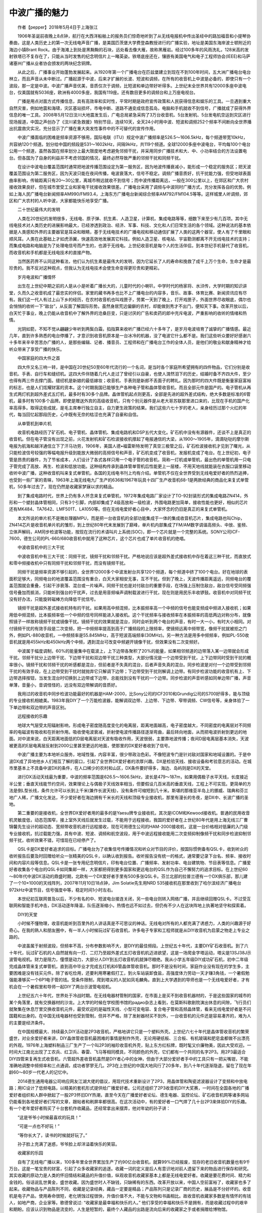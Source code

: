 中波广播的魅力
-------------------------------------------

　　作者【pepper】2018年5月4日于上海张江

　　1906年圣诞前夜晚上8点钟，航行在大西洋船舶上的报务员们惊奇地听到了从无线电报机中传出圣经中的路加福音和小提琴协奏曲，这是人类历史上的第一次无线电声音广播，是美国匹茨堡大学费登森教授进行的广播实验，地址是美国东海岸波士顿附近的海边小镇Brant Rock。由于海滩上到处是黑黝黝的石块，远处看去像大雁，故称黑雁岩。经过100多年的风雨洗礼，128米高的发射铁塔已不复存在了，只能从当时发售的纪念明信片上一睹英姿。铁塔底座还在，镶嵌有美国电气和电子工程师协会(IEEE)和马萨诸塞州广播从业者协会颁发的两块纪念铜牌。

　　从此之后，广播事业开始蓬勃发展起来。从1920年第一个广播电台在匹兹堡建立到现在不到100年时间，五大洲广播电台电台林立，而且声音从未中断过。广播起源于中波，后来才扩展的长波、短波和调频，在所有的收音机上中波是必备的，即使只有一个波段，那一定是中波。中波广播声音优美，音质仅次于调频，比短波和单边带好听得多。上世纪末全世界共有12000多座中波电台，仅美国就有5036座，欧洲有4000多座，我国有119座。还有数目更多的调频台和上万座电视台。

　　广播是用点对面方式传播信息，具有高效率和实时性，平常时期是政府宣传政策和人民获得信息和娱乐的工具。一旦遇到重大自然灾害，例如地震和海啸，灾区基站损坏，市电中断、道路不通变成信息孤岛，电脑和手机就收不到信号，广播就成了获得外界信息的唯一工具。2008年5月12日汶川大地震发生后，广电总局紧急采购了3万台收音机、5台发射机、5台发电机空运到灾区进行现场报道，中国之声创办了《汶川紧急救援》特别节目，连续10天，全天24小时用中波、短波和调频252个频率不间断向全世界播出抗震救灾实况，充分显示了广播在重大突发性事件中的不可替代的宣传作用。

　　中波广播面临的困难是频率资源不够用，国际电联（ITU）规定中波广播频率是526.5～1606.5kHz，每个频道带宽10kHz，共容纳120个频道。划分给中国的频段是531～1602kHz，间隔9kHz，共119个频道。全球12000多座中波电台，平均每100个电台公用一个频道，虽然各国在频率划分上最大限度地考虑避免邻频干扰，并采用同步广播技术和大、中、小功率结合的方法设置电台。但各国为了自身的利益并不考虑邻国的情况，最终必然导致严重的邻频干扰和同频干扰。

　　在设计中波电台覆盖范围时通常把地波传播范围设定为第一服务区，因为地波传播衰减小，能形成一个稳定的服务区；把天波覆盖范围设为第二服务区，因为天波只能在夜间传播，电波衰落大，信号不稳定。调频广播音质好，抗干扰能力强，但受地球表面曲率影响，传输距离只有20～30公里，离城市稍远就收不到信号；而中波传播距离远，一般在300公里以上，在郊区和广大农村接收效果良好，但在城市里受工业和家电干扰接收效果很差。广播电台采用了调频与中波同时广播方式，充分发挥各自的优势。例如上海人民广播电台新闻频率AM990/FM93.4，上海东方广播电台新闻综合频率AM792/FM104.5等等。这样城里人听调频，郊区和广大农村的人听中波，大家都能快乐地享受广播。

　　二十世纪最伟大的发明

　　人类在20世纪的发明很多，无线电、原子弹、抗生素、人造卫星，计算机、集成电路等等，细数下来至少有几百项。其中无线电技术对人类历史的进展影响最大，已经渗透到政治、经济、军事、科技、文化和人们日常生活的各个领域。这种说法的基本依据是人类感知外界的主要器官是耳朵和眼睛，基于无线电技术的广播电视和移动通信扩展了人类的这两个器官，使人有了千里眼和顺风耳。人类在此基础上才如虎添翼，快速高效地发展其它科技。例如人造卫星、核电站、宇宙勘测都离不开无线电技术的支持；而集成电路和电脑是为了处理电信号而产生的，也源于无线电。上世纪收音机是每个人的生活伴侣，到本世纪手机替代了收音机，而收音机和手机都是无线电技术的直接产物。

　　当然医药界不认同这种看法，他们认为抗生素是最伟大的发明，因为它延长了人的寿命和挽救了成千上万个生命，生命才是最珍贵的。我不反对这种观点，但我认为无线电技术会使生命变得更珍贵和更精彩。

　　岁月电波和广播情怀

　　出生在上世纪中期之前的人是从小是听着广播长大的，儿童时代的小喇叭，中学时代的杨家将、水浒传，大学时期的知识讲堂，久而久之收音机成了最忠实的伴侣。家里的藏书再多也比不上广播电台的内容多，音乐、故事、体育比赛、新闻资讯应有尽有。我们这一代人有过上山下乡的经历，在农村收音机也叫戏匣子，劳累一天到了晚上，打开戏匣子，外面世界尽收眼底，偶尔也会悄悄的收听一下“敌台”，从反面了解国际形势。虽然身居荒远偏僻的农村，却能做到秀才不出门，便知天下事。改革开放以后，白天忙于事业，晚上仍能从收音机中了解外界的沧桑巨变，只是讨厌的广告和卖药的郎中充斥电波，严重影响的收听的情绪和热情。

　　光阴如箭，不知不觉从翩翩少年听到两鬓白霜，掐指算来收听广播已经六十多年了，是岁月电波培育了诚挚的广播情感。最近几年，直到许多熟悉的电台停播了，才意识到收音机原本是一台冰冷的机器，没了电波它什么都不是。我们这些听众要好好感谢六十多年来辛辛苦苦办广播的人，是那些编辑、记者、播音员、工程师和在广播电台工作的全体人员，是他们的敬业和献身精神才给听众带来了享受广播的快乐。

　　中国家庭的四大件之首

　　四大件又名三响一转，是中国在20世纪50至60年代流行的一个名词，是当时各个家庭所希望拥有的四件物品，它们分别是收音机、手表、自行车和缝纫机。这四大件伴随着几代人走过了曾经引以自豪，也使人潸然泪下的历史，结婚时备不齐四大件，至少也得有两三件去撑门面。缝纫机是新娘的最低嫁妆；收音机、手表则是新郎不丢面子的聘礼。因为那时的四大件既是衡量家庭富裕的标志，也是人们炫耀财富的资本。这个时期我国已能够生产各种电子管和晶体管收音机，而且全部元件是国产的。电子管机从再生式两灯机到超外差式五灯机，最多时有30多个品牌。晶体管机起点则更高，全部是先进的超外差式结构，绝大多数是标准的6管机，最多时有100多个品牌。即使是赠送外宾的高级收音机，只有个别元器件是从老大哥苏联那里进口来的，比现在手机的国产化率高得多。取得这些成就，是毛主席奉行独立自主，自力更生政策的结果。我们这些六七十岁的老人，亲身经历过那个火红的年代，每当回忆起那段历史，心中既有无奈的枯涩也充满了自豪和自信。

　　从单管机到单片机

　　收音机电路经历了矿石机、电子管机、晶体管机、集成电路机和DSP五代大变化。矿石机中没有有源器件，还谈不上是真正的收音机。但在电子管没有出现之前，火花发射机和矿石检波接收机撑起了电报通信的大梁，从1900～1905年，滴滴哒哒的摩尔斯电报为航海和越洋通信立下了汗马功劳，1906年，美国人德•福雷斯特发明了真空三极管之后，矿石检波接收机才见到了曙光，从只能检波信号较强的等幅电报升级到能放大微弱的高频信号和声音，矿石机变成了收音机，发报机变成了电台。在上世纪初，电子管是昂贵的器件，为了节省成本，人们设计了各式各样只用一个电子管的收音机，简称一灯机或单管机，最出色的单管机用一只电子管完成了高放、再生、检波和低放功能。这种结构传承到晶体管单管机后性能更上一层楼，不用天地线就能装在衣服口袋里移动收听中波广播，这种收音机叫来复式单管机，各国的无线电书刊上均有介绍。单管机不仅在全世界受到无线电爱好者的热烈追捧，也受到一些厂家的青睐，1963年上海无线电九厂生产的636和1967年玩具十四厂生产收音机68-1是两款经典的商品化来复式单管机，50多年过去了，现在仍然是收藏家梦寐以求的精品。

　　到了集成电路时代，世界上仍有多人怀念来复式单管机，1972年集成电路厂家设计了TO-92封装形式的集成电路ZN414，外形和一个塑封晶体管相同，只有3个引脚，内部却集成了4级高放和一级检波，外围电路更加简单，接收性能也更好，相似的芯片还有MK484、TA7642、LMF501T、LA1050等。但在无线电爱好者心目中，大家怀念的仍旧是真正的来复式单管机。

　　本文所说的单片机不是微处理器MPU，而是把一台收音机的全部功能集成于一体的集成收音机芯片，集成电路也叫Chip，ZN414芯片是收音机单片机的雏形，到上世纪80年代末发展到了巅峰，单片机内部集成了FM/AM数字调谐高频头、中放、鉴频、立体声解码，AM同步检波等功能，按现在流行的术语叫片上系统(SOC)，即一个芯片就是一个完整的系统。SONY公司ICF-7600，德生公司的PL-660/680收音机中就用了这种芯片，这个芯片也成了单片收音机的绝唱。

　　中波收音机中的三大干扰

　　中波收音机中有三大干扰：同频干扰，镜频干扰和邻频干扰。严格地说应该是超外差式接收机中存在着这三种干扰，而直放式和零中频接收机中只有同频干扰和邻频干扰，而没有镜频干扰。

　　同频干扰是频率资源不够引起的，全世界12000多个中波发射台共享120个频道，每个频道中挤了100个电台。好在地球的表面积足够大，同频电台的地波覆盖范围没有重合，白天大家相安无事，互不干扰。但到了晚上，天波传播距离遥远，同频电台的覆盖范围就会重叠，引起干涉衰落、混台或一片噪声。同频干扰也是对付敌台的重要手段，在场强上压制住敌台，敌台信号受同频强信号叠加而抵消，只能听到强台的干扰声，过去是用音频噪声调制载波进行干扰，现在则是用民乐丰收锣鼓。收音机中对同频干扰没有好办法，只能旋转磁棒方向降低干扰信号。

　　镜频干扰是超外差式接收机特有的干扰。如果用高中频混频，比本振频率高一个中频的信号也能变频成中频进入接收机；如果用低中频混频，比本振频率低一个中频的信号同样能进入接收机。这个干扰频率与接收频率在本振频率的高低两边对称分布，就像照镜子一样故称镜频干扰或镜像干扰。镜频干扰的效果就是混台，同时会听到两个电台的声音，有时一大一小，有时大小相同。对付镜频干扰的有效手段是二次变频，把一中频频率提高到高于广播频段的上限频率，使镜频远离中频带宽，像频干扰就被拒之门外，例如PL-880收音机，一中频频率是55.845MHz，高于短波高端频率(30MHz)。另一种方法是用多中频频率，例如PL-550收音机就是用455kHz和450kHz两个中频，遇到混台可改变中频避开镜像干扰，但效果没有二次变频好。

　　中波属于幅度调制，60%的能量集中在载波上，上下边带各聚积了20%的能量，如果相邻频道的边带落入某一边带就会形成干扰。邻频干扰分上边带干扰、下边带干扰和双边带干扰三种类型，大部分情况是一个边带受到干扰，上下边带同时受到干扰的概率很小。镜频干扰和邻频干扰的听感都是混台，但前者是不失真的混台，后者声音失真的混台。同步检波是对付一个边带受到邻频干扰的有效手段，在上边带受到干扰时就抛弃它只解调下边带；下边带受到干扰则解调上边带。有同步检波功能的收音机有上、下边带选择按钮，当发生混台时切换到上边带或下边带，总能找到没有干扰的一个边带。同步检波的声音听感如同单边带广播，声音单薄，音量小，音调怪怪的，远没有双边带解调的音质好。

　　我用过的收音机中同步检波功能最好的机器是HAM-2000，比Sony公司的ICF2010和Grundig公司的S700好得多，能与顶级的专业接收机相媲美。1983年我DIY了一个万能检波器，能解调双边带、上边带、下边带、窄带调频、CW信号等，亲身体验了一下单边带和双边带的声音区别。

　　远程接收的乐趣

　　地球大气层受太阳辐射影响，形成电子密度随高度变化的电离层，距离地面越高，电子密度越大，不同密度的电离层对不同频率的电磁波有吸收和在折射作用。吸收使电波衰减，折射使电波传播路径逐渐弯曲，最后转向地面，从而把电波折射到更远的地面。对中波来说，白天距离地面低的D层电离层对天波有吸收作用，天波很弱，主要靠地波传播；夜间D层电离层基本消失，天波被更高的E层电离层反射到2000公里甚至更远的地面，使那里的DX爱好者收到了信号。

　　中波广播主要为本地听众服务，地域性强，内容丰富，很少带政治色彩。不像短波专门是针对敌对国家和地域设置的。于是中波DX成了异地他乡人们相互了解的窗口，引起了全世界DX爱好者的浓厚兴趣。DX是检验天线、接收设备和考验意志的活动。在城市里基本上不具备中波DX的条件，在人口稀少的农村和山区，DX条件要好得多，海边、岛屿则是DX的天堂。

　　进行DX活动天线最为重要，中波的频率范围是626.5～1606.5kHz，波长是479～187m，如果用偶极子水平天线，长度接近半公里；垂直天线能节约空间，效果理论上与偶极子天线效率相当，但要假设几百米高的垂直天线，工程上不可实现。更简单的方法是倒L型长线，条件允许可以长到上千米(兼作长波天线)，没有条件可缩短到几十米。斯堪的那维亚半岛上的挪威、瑞典和芬兰地广人稀，广播文化发达，不少爱好者在海边拥有千米长的天线和顶级专业接收机，那里有漫长的冬夜，是DX中、长波广播的圣地。

　　第二重要的是接收机，全世界DX爱好者用的最多的是Yaesu牌专业接收机，其次是ICOM和Kewood接收机。普通的民用收音机灵敏度低，动态范围窄，接上室外天线后就发生过载，不能用于远程接收。我国的爱好者在上世纪80年代是用上海无线三厂曹锦馨先生设计的超动态、宽频带收音机进行远程接收，现在可用德生公司的HAM-2000接收机，这是一台价格相对低廉的入门级专业接收机，抗过载能力强，具有中波、短波、调频和航空波段，用于中波远程接收能用二次变频抑制像频干扰和同步检波抑制邻频干扰，收听效果不错，可惜现在已经停产了。

　　QSL卡是DX爱好者追求的目标。广播电台为了收集信号传播情况和听众对节目的评价，按国际惯例备有QSL卡，收到听众的收听报告后要及时回赠给听众一张精美的QSL卡，以确认收到报告。收听报告没有统一的格式，通常要记录下台名、频率、接收时间和内容片段等信息。QSL卡是一张专用纪念明信片，印有电台位置、广播频率、发射功率、电台建筑物、节目表等信息。广播爱好者收集各个电台的QSL卡如同集邮一样，大家都把得到更多国家和更远电台的QSL作为自己不懈努力的追求目标。在上世纪60～80年代中波DX活动的鼎盛时期，北欧有一个DX爱好者手里有500多张QSL卡。芬兰北部的拉普兰德有一个DX俱乐部，那儿建了一个10×1000的天线阵列，2007年11月10日18点钟，Jim Solatie先生用NRD 535接收机在那里收到了哈尔滨经济广播电台972kHz中波节目，信号强度中等，稳定时间1小时左右。

　　本世纪初互联网普及以后，不少有名的中、短波电台接连关闭，另一些电台则转入网络广播，并且继续回赠QSL卡。不过受互联网和智能手机冲击，DX活动逐年降温，队伍逐渐缩小，热情也远不如过去，但仍有不少人在这块阵地上执著地坚守和探索着。

　　DIY的天堂

　　小时候不懂物理，收音机能听到百里外的人讲话真是不可思议的神话。无线电对所有的人都充满了诱惑力，人类的兴趣源于好奇心。在我的熟人和朋友圈中，有一半人小时候玩过矿石收音机，许多电子专家和工程师就是从DIY收音机为启蒙之物走上专业之路的。

　　中波虽属于射频波段，但频率不高，分布参数影响不大，是DIY的最佳频段。上世纪五十年代，主要DIY矿石收音机。到了六十年代，玩过矿石机的人自然就有向一灯、二灯乃至超外差式五灯收音机机迈进欲望，这是一场爬金字塔运动，塔尖是13SJ38J示波管电视机。财力是阻力，僮憬是动力，大部分人DIY到五灯收音机机就弹尽粮绝。我从小学五年级DIY成功矿石机，初中二年级完成晶体管来复式单管机，直到高中毕业才完成五灯机和6管晶体管收音机。那时不是没有时间，家庭作业没有现在的学生多，主要困难是没有钱买元件。除了省吃俭用，还要利用寒暑假打工，到火车站装卸食盐，高强度体力劳动一天才赚3角钱，一个暑假勉强能凑够买一个6P1电子管的钱。受条件限制，爬到塔尖的人犹如凤毛麟角。直到上大学遇到的导师也是一个无线电爱好者，才有机会在一个暑假里和导师一起DIY了两台示波管电视机。

　　上世纪五六十年代，世界处于冷战时期。在无线电器材管制的国家，在市面上是买不到收音机器材的，于是这些国家的城市的某个角落里，就有交换器材的沙龙。上大学的时候在学校图书馆的paдиo杂志上看到，在莫斯科歌剧院演出休息的间隙，飞行员们就聚集在休息厅里交换收音机元件，最受欢迎的是磁性天线、小型可变电容、复合电子管和高频晶体管，看来无线电爱好者是不问国籍和出身的。在中国无线电器材也受到管制，但并不严格，除了发射器材买不到外，一台收音机的元件还是容易凑齐的，难为人的主要是经济条件。

　　在中国规模最大、持续最久DIY活动是2P3收音机，严格地讲它只是一个塑料外壳。上世纪六七十年代是晶体管收音机的繁荣盛世，对业余爱好者来讲，DIY晶体管收音机最困难的事情是制作外壳，无论用硬纸板、三合板、有机玻璃和肥皂盒都做不出漂亮的外观。1976年上海塑料制品三厂生产了一个叫2P3的袖珍收音机外壳，贴上东方红标牌，既时髦又价廉物美，因此大受欢迎。一时间大江南北出现了工农兵、红卫兵、春雷、飞马等相同模具，不同颜色的外壳，它们都有一个共同的名字2P3。用2P3最适合DIY四管来复再生式收音机，六管超外差收音机虽然是DIY者心中的女神，但由于大部分爱好者手中的工具只有一把尖嘴钳，不能准确地调整中频频率和三点通调，成功者寥寥无几。2P3在上世纪的中国大地风行了20多年，到八十年代逐渐隐退，留在了现在年龄60～80岁一代老人的记忆中。

　　2014德生通用电器公司响应网友江湖大佬的倡议，用现代技术重新设计了2P3，用晶体管和陶瓷滤波器设计了变频和中放电路；用IC设计了低频电路，以精美的套机形式提供给广播爱好者。公司还组织了2P3收音机DIY大奖赛，一时间在全国各地的广播爱好者组织和人群中掀起了一股2P3怀旧DIY热潮，直至今天在广播爱好者论坛、德生电器、监控论坛、矿石收音机网等诸多网站仍能看到各地爱好者们写的文章，跟帖者和刷屏率都很高。在这次活动中，有的爱好者一口气焊了几十台2P3来体验DIY的乐趣。有一个老年爱好者购买了十台套机作收藏品，还经常拿出来摆弄，他对年幼的孙子讲：

　　“这是爷爷小时候最喜欢的玩具！”

　　“可是一点也不好玩！”

　　“等你长大了，读书的时候就好玩了。”

　　孙子脸上充满了迷惑，爷爷脸上却洋溢着快乐的笑容。

　　收藏家的乐园

　　自有了无线电广播以来，100多年里全世界累加生产了约90亿台收音机，就算99%已经报废，现存的老旧收音机数量也有9千万台。这是一笔宝贵的财富，引起了众多收藏家的追逐。收藏一词的定义是后人有意识地对前人遗留下来的物品进行保存和研究。其实收藏的原动力是人类的怀旧情结和藏品的升值价值，纵观收音机收藏家基本上都是无线电爱好者。收藏是要花费时间、精力和金钱的。俗话说乱世黄金，盛世收藏。因为盛世时人不缺钱，只缺稀有的东西。改革开放以来，中国人空前富裕了，收藏家也多了起来。收藏物品与产品陈列不同，收藏是记录经典，藏品一定要是精品；产品陈列只是记录厂商的历史，展品是不分好坏的。收音机是电子产品，使用寿命很短，老化锈蚀过程很快，升值价值不大，不能与文物和书画相比。故收音机收藏家多数是有情怀的有钱人，如地产商，企业家等。歌德曾说过: “收藏家是最幸福和快乐的人。” 他们享受的幸福和快乐不是拥有，而是收藏过程中的艰辛和期盼。应该认识到物品是流变的，人生是短暂的，最终个人藏品的出路是流向后来的收藏家之手或者捐赠给博物馆。

　　中国无线电爱好者的收藏热潮始于改革开放以后，主要分布在东部地区，大于有100多人，知名收藏家有18人，在2010～2012年，上海国际音响GrandPrix大奖评委会陆续给其中的17人颁发了著名老收音机收藏家荣誉证书。

　　收音机收藏的最高境界是创办博物馆。中山•中国收音机博物馆成立于2005年5月18日，是中国首家以收音机为专题的特色博物馆，大部分展品是邱健球先生捐赠的。常熟星海无线电博物馆成立于2012年1月5日，是中国规模最大，精品最多的无线电博物馆，绝大多数展品是陆海宇先生购于国外收藏家之手。上海无线电博物馆成立于2017年11月8日，由上海仪电(集团)有限公司投建，藏品主要由沪上知名收藏家张明律先生捐赠。另外，华南理工大学，北京传媒大学也有颇具规模的无线电博物馆，主要藏品由企业家梁伟先生捐赠。

　　昙花一现的中波立体声

　　立体声具有方位感和临场感，比单声道有不可比拟的优点。1975年美国成立了全国调幅立体声广播委员会（NAMSRC），对各公司和组织提出的各种制式组织试验，1978～1979年，美国联邦通信委员会（FCC）先后批准了13家电台用5种制式（FM.AM、PM.AM、CPM、C-QUAM、ISB）进行试播，用市场竞争原则来判断优劣，到1982年市场上只剩下摩托罗拉的C-QUAM和KAHN的ISB。九十年代初，美国的4600个中波电台中有三分之一改造成了立体声广播电台，同一时期加拿大、墨西哥、智利、澳大利亚、西班牙、日本等十多个国家也从美国引进了中波立体声技术。1986年7月19日，浙江人民广播电台选用C-QUAM试播中波立体声。经过3年的试播，于1989年12月25日以浙江人民广播电台经济台正式开播，用FM94.7MHz和AM1530kHz同步广播，这是中国第一个中波立体声广播电台。

　　中波立体声的优点是明显的，覆盖范围几乎与单声道相同，不像调频立体声明显小于单声道。中波广播虽然频带窄，但实践证明150～5000Hz频宽的中波立体声听感效果与50～12000Hz调频单声道音质相当，而且更生动活泼。令人遗憾的是中波立体声生不逢时，受调频立体声、MP3播放器、电视和网络的冲击，刚刚起步就遇到挫折，终于昙花一现，很快就被人们遗忘了。

　　DSP收音机

　　DSP的原意是数字信号处理，把这种概念用在收音机上就是先把AM/FM射频信号混频成低中频信号，然后用带宽采样法由ADC转换成数字信号。接下来的处理流程全部用软件完成，检波、单边带、鉴频、立体声解码这些功能对DSP来讲犹如大学生做小学作业，用MATLAB就能轻松完成仿真设计。故DSP收音机属于软件无线电技术。

　　DSP收音机芯片的优势是外围电路极其简单。模拟单片收音机芯片还需要中周和陶瓷滤波器等选频器件，而DSP内部用数字滤波器。中周做到双调谐已经很费劲了，理论只是一个4阶带通滤波器；数字滤波器却能轻松做的几千阶，故DSP收音机的选择性远高于模拟芯片。FM波段本身具有门限效应，在DSP中ADC的分辨率已高于调频立体声信号的门限，故调频接收的效果好于模拟芯片。中、短波本身没有门限效应，但ADC有量化台阶，一旦弱信号电平低于ADC的最小台阶就完全被量化噪声淹没了，故DSP收音机的中、短波也有门限效应，灵敏度和弱信号接收效果不如传统收音机，这是它的最大弱点。德生的PL-880收音机把模拟前端和DSP结合起来，用增强弱信号的方法避开了DSP的缺点。

　　DSP收音机芯片由美国Silicon Labs公司独家提供的，该公司甚至把用DSP实现模拟收音机这种想法也申报了专利，不明白这种霸道的做法是否合法。多波段收音机芯片Si473x和Si48xx系列累计出售了一亿多片，汽车收音机芯片累计出售了三亿多片。最新的数字高清数字收音机芯片Si469x系列，能接收AM HD/FM HD/DAB/BAB+数字广播，还不能接收我国的CDR数字广播。

　　中波广播会停播吗？

　　无线电爱好者最担心的事情是中波广播会不会停播。因为从上世纪末开始，各种媒介在报道互联网快速发展时经常提到某某国家宣布到某某时间停播中、短波广播甚至调频广播。后来的事情证明这些报道不是空穴来风，2011年1月英国广播公司（BBC）停播了短波中文对华广播，2014美国之音（VOA）和亚洲自由广播电台（RFA）宣布放弃对华短波广播，这些对华广播了70多年的“敌台”陆续不复存在了，会不会有其它电台步其后尘？世博会期间也传说2015年中国将停播中波广播，现在是2018年仍未发现中波广播停播的迹象。

　　我国的实际情况是疆域辽阔，地形复杂，广播是人们获得政府政策的重要渠道，而中波是广播资源中的重要资源。中国的政策是中央、省、地、县四级办广播，全国虽然只有119座中波电台，却有5000部发射机。硬件设备从上世纪20年代的电子管C类射频放大，过渡到70年代的PWM脉宽调制固体发射机，到现在仍然是我国的主流广播设备，90年代引进了数字调制发射机，本世纪初引进智能数字发射机。软件资源上有2000多套节目，内容包含政治、经济、军事、体育、文艺、新闻、交通、天气等无所不有，中波广播覆盖了90%的人口，是政府宣传中央政策，团结全国各族人民的重要工具。我国民间约有2.5亿台收音机，主要分布在广大农村、山区和边疆，这些地区的中波广播信号质量较好，是人们获得外界信息的重要媒介。

　　上世纪末，美国FCC在调研中、短波前景时得出的结论是：在未来40年里，没有其它媒体，可以用相同的优点替代中、短波广播的效用。提出中、短波的未来出路是数字化，欧洲的RDM，美国的HD Radio，中国的CDR是世界三大数字广播标准。数字技术的启用能使中波广播脱胎换骨，达到调频甚至CD的音质，还会增加数据传输、交互等功能。因而担心中波广播停播至少在我们的有生之年是杞人忧天，但中波数字化的进展实在是太慢了。

　　城市里收听的苦恼

　　随着中国城镇化步伐的加快，全国有一半人口生活在城市中。在城市里收听中波要面对信号被杂波干扰和噪声淹没的困扰，产生干扰噪声的主要原因建筑屏蔽和工业干扰。

　　农村的建筑是砖拱结构，电波能穿过墙壁直达室内，虽然场强有损失，衰减一般都小于10dB。城市里的高层民居是框架或剪力板结构，为了防震，墙壁里布有高密度钢筋，对电波来说就是一个大铁笼，中波信号穿过这个屏蔽笼场强大约要衰减25～40dB。6层的砖拱结构对场强吸收要小的多。

　　工业干扰包括来自室外的远场干扰和室内的近场干扰。远场干扰如汽车火花塞、电车辫子、电力变压器、通信基站、对讲机、雷电等。近场干扰如家中的日光灯、微波炉、电冰箱、电视机、空调等家用电器。根据我观察和研究，家庭里最大的干扰源是开关电源，它广泛应用在LED驱动器、节能灯及日光灯电子整流器、手机充电器、WiFi路由器、平板电脑和台式电脑中。每个家庭中都有几个或十几个开关电源，也就有这么多干扰源。开关电源是一个广频谱干扰源，它的传导干扰从几十千赫到几十兆赫，不但干扰同一个电网中的其它电器，还严重污染了交流市电。辐射干扰则高达数千兆赫，覆盖了整个广播和电视波段。即使你家里关闭了所有的干扰源，小区邻居家产生的干扰也能经由交流电源线和穿透墙壁干扰到你家的收音机。更糟糕的是90%开关电源是山寨小厂生产的，EMI和安规不符合标准，使中波干扰更加雪上加霜。

　　对无线电爱好者来讲，面对干扰不能无所作为。我的做法是首先在市电入家之前加入市电滤波器，滤除传导干扰。其次是购买能通过安规和EMI的开关电源，当然价钱会贵得多。绝不要轻易相信广告和说明书的宣传，要委托EMI实验室或自己亲手测试。最简单的方法是把收音机设置到中波段，靠近开关电源，用听觉感受干扰的大小。要对比好的和差的，多试几个就会心中有数。这两件事情做好了，近场干扰环境就会改善许多。接下来要针对中波的远场干扰制作一个抗干扰室内天线。我在上世纪80年代出版的《晶体管收音机中的新技术》中就介绍过，中波的电场干扰远大于磁场干扰，那时我就制作了一个直径60公分的双回路环形调谐天线，这种天线只接受磁波而屏蔽电波，放置在窗台或阳台上，调整方向和谐振频率就能良好地收听中波广播。后来随着对电磁波认识的加深，在楼下埋了一个地线，在环形天线输出端增加了平衡-不平衡阻抗转换器，把转换器到收音机之间用高频电缆连接，电缆屏蔽层接地线。这样就等于给环形天线加了一个屏蔽网，大幅度净化了接收环境，基本上能够无干扰地享受本地的中波广播。如果要进行远程接收，需要一个鱼竿天线伸出窗外，把信号用磁感应方式与接地线的环形天线耦合，在晚上能收上海周围的省台中波广播，最远曾收到过陕西人民广播电台新闻台693kHz（300kW）和内蒙台人民广播电台汉语综合台675kHz（200kW）。

　　迎接数字化的明天

　　在电视、网络的强势冲击下，广播成了弱势媒体，数字化进程比电视和通信缓慢得多。音频信源赶上了数字化的快车，在语音识别、声音合成和高保真音乐三个领域走在前面，CD唱片，音频工作站，数字播音台已经广泛应用，音频主要落后在广播传输环节上。现在世界上有两种调幅数字广播技术DRM和HD Radio，DRM起源于欧洲，是专门针对中、短波的数字调幅广播而研发的标准，是在法国SkyWave2000和德国T2M两个标准的基础上发展起来的，与现行的调幅广播不兼容，目前在欧洲有70座电台正式播出。另外欧洲的调频数字广播DAB从1985年开播以来已经运营了30多年，覆盖面积超过90%。

　　HD Radio是美国的数字广播标准，针对FM广播和AM中波广播数字化无缝改造而开发的一种带内同频（IBOC）技术，它把数字信号插入模拟信号频带中，用普通收音机接收时把数字信号当作噪声处理，用数字收音机接收时则只解调数字信号，获得高质量的声音。HD Radio是私有技术，掌握在美国 iBiquity 公司手中，而且不对外公开细节。2014年美国有2100个广播电台安装了HD Radio发射机，共出售了900万台接收机。

　　2007年广科院已制定了中国数字音频广播系统CDR标准草案，在北京、广东相继启动了CDR调频波段数字音频广播示范网建设和运行。2011年12月，国家广电总局广播电视规划院发布《“十二五”广播影视科技发展规划》报告，明确提出要推进我国声音广播的数字化，建立适合我国国情、具有自主知识产权的数字音频广播体系。规划中的中国数字音频广播网建设，采取“三步走”策略，计划到2016年实现CDR 数字广播覆盖全国地级以上城市。现在已经过期2年了并未见实现，只在深圳建立了一个 “动听102 数字音乐台”。德生公司的数字收音机CDR-110已经小批量生产，用的是北京海尔集成电路设计有限公司的芯片Hi5216。

　　规划中的CDR数字广播也包含中、短波广播，但到现在未见标准出台。可见广播数字化的步伐是多么缓慢，如果继续爬行下去，我们这些上了年纪的无线电爱好者不知还有没有希望听到中国中波数字广播的声音。

